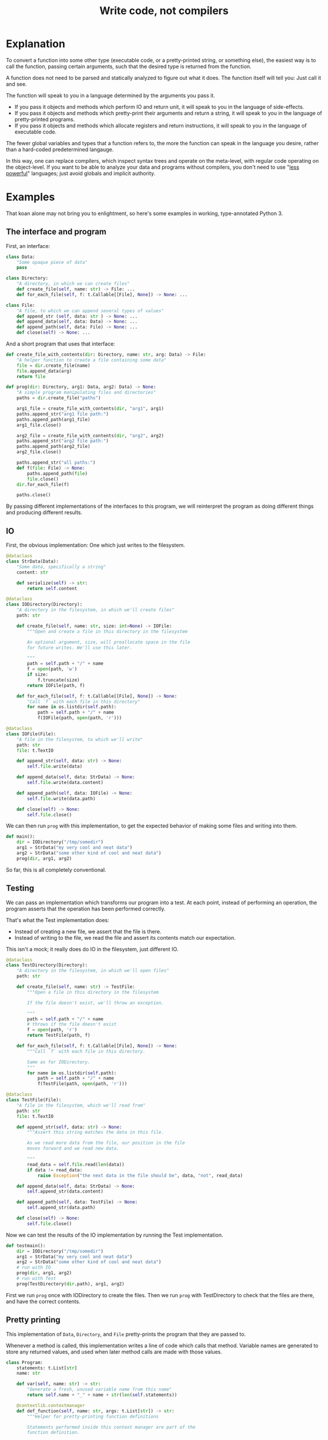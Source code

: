 #+title: Write code, not compilers
#+HTML_HEAD: <style type="text/css">pre.src {background-color: #303030; color: #ffffff;} pre.src-python:before { color: #000000; } body{ max-width:70em; margin-left:auto; margin-right:auto; }</style>

* Explanation
  :PROPERTIES:
  :CUSTOM_ID: explanation
  :END:
To convert a function into some other type
(executable code, or a pretty-printed string, or something else),
the easiest way is to call the function,
passing certain arguments,
such that the desired type is returned from the function.

A function does not need to be parsed and statically analyzed to figure out what it does.
The function itself will tell you: Just call it and see.

The function will speak to you in a language determined by the arguments you pass it.

- If you pass it objects and methods which perform IO and return unit,
  it will speak to you in the language of side-effects.
- If you pass it objects and methods which pretty-print their arguments and return a string,
  it will speak to you in the language of pretty-printed programs.
- If you pass it objects and methods which allocate registers and return instructions,
  it will speak to you in the language of executable code.

The fewer global variables and types that a function refers to,
the more the function can speak in the language you desire,
rather than a hard-coded predetermined langauge.

In this way, one can replace compilers,
which inspect syntax trees and operate on the meta-level,
with regular code operating on the object-level.
If you want to be able to analyze your data and programs without compilers,
you don't need to use "[[https://www.w3.org/DesignIssues/Principles.html#PLP][less powerful]]" languages;
just avoid globals and implicit authority.
# which might in fact require a more powerful language
* Examples
  :PROPERTIES:
  :CUSTOM_ID: examples
  :END:
That koan alone may not bring you to enlightment,
so here's some examples
in working, type-annotated Python 3.
** The interface and program
   :PROPERTIES:
   :CUSTOM_ID: program
   :END:
First, an interface:
#+begin_src python
class Data:
    "Some opaque piece of data"
    pass

class Directory:
    "A directory, in which we can create files"
    def create_file(self, name: str) -> File: ...
    def for_each_file(self, f: t.Callable[[File], None]) -> None: ...

class File:
    "A file, to which we can append several types of values"
    def append_str (self, data: str ) -> None: ...
    def append_data(self, data: Data) -> None: ...
    def append_path(self, data: File) -> None: ...
    def close(self) -> None: ...
#+end_src

And a short program that uses that interface:
#+begin_src python
def create_file_with_contents(dir: Directory, name: str, arg: Data) -> File:
    "A helper function to create a file containing some data"
    file = dir.create_file(name)
    file.append_data(arg)
    return file

def prog(dir: Directory, arg1: Data, arg2: Data) -> None:
    "A simple program manipulating files and directories"
    paths = dir.create_file("paths")

    arg1_file = create_file_with_contents(dir, "arg1", arg1)
    paths.append_str("arg1 file path:")
    paths.append_path(arg1_file)
    arg1_file.close()

    arg2_file = create_file_with_contents(dir, "arg2", arg2)
    paths.append_str("arg2 file path:")
    paths.append_path(arg2_file)
    arg2_file.close()

    paths.append_str("all paths:")
    def f(file: File) -> None:
        paths.append_path(file)
        file.close()
    dir.for_each_file(f)

    paths.close()
#+end_src

By passing different implementations of the interfaces to this program,
we will reinterpret the program
as doing different things and producing different results.
** IO
   :PROPERTIES:
   :CUSTOM_ID: io
   :END:
First, the obvious implementation:
One which just writes to the filesystem.

#+begin_src python
@dataclass
class StrData(Data):
    "Some data, specifically a string"
    content: str

    def serialize(self) -> str:
        return self.content

@dataclass
class IODirectory(Directory):
    "A directory in the filesystem, in which we'll create files"
    path: str

    def create_file(self, name: str, size: int=None) -> IOFile:
        """Open and create a file in this directory in the filesystem

        An optional argument, size, will preallocate space in the file
        for future writes. We'll use this later.

        """
        path = self.path + "/" + name
        f = open(path, 'w')
        if size:
            f.truncate(size)
        return IOFile(path, f)

    def for_each_file(self, f: t.Callable[[File], None]) -> None:
        "Call `f` with each file in this directory"
        for name in os.listdir(self.path):
            path = self.path + "/" + name
            f(IOFile(path, open(path, 'r')))

@dataclass
class IOFile(File):
    "A file in the filesystem, to which we'll write"
    path: str
    file: t.TextIO

    def append_str(self, data: str) -> None:
        self.file.write(data)

    def append_data(self, data: StrData) -> None:
        self.file.write(data.content)

    def append_path(self, data: IOFile) -> None:
        self.file.write(data.path)

    def close(self) -> None:
        self.file.close()
#+end_src

We can then run =prog= with this implementation,
to get the expected behavior of making some files and writing into them.

#+begin_src python
def main():
    dir = IODirectory("/tmp/somedir")
    arg1 = StrData("my very cool and neat data")
    arg2 = StrData("some other kind of cool and neat data")
    prog(dir, arg1, arg2)
#+end_src

So far, this is all completely conventional.

** Testing
   :PROPERTIES:
   :CUSTOM_ID: testing
   :END:
We can pass an implementation which transforms our program into a test.
At each point, instead of performing an operation,
the program asserts that the operation has been performed correctly.

That's what the Test implementation does:
- Instead of creating a new file,
  we assert that the file is there.
- Instead of writing to the file,
  we read the file and assert its contents match our expectation.

This isn't a mock; it really does do IO in the filesystem,
just different IO.

#+begin_src python
@dataclass
class TestDirectory(Directory):
    "A directory in the filesystem, in which we'll open files"
    path: str

    def create_file(self, name: str) -> TestFile:
        """Open a file in this directory in the filesystem

        If the file doesn't exist, we'll throw an exception.

        """
        path = self.path + "/" + name
        # throws if the file doesn't exist
        f = open(path, 'r')
        return TestFile(path, f)

    def for_each_file(self, f: t.Callable[[File], None]) -> None:
        """Call `f` with each file in this directory.

        Same as for IODirectory.
        """
        for name in os.listdir(self.path):
            path = self.path + "/" + name
            f(TestFile(path, open(path, 'r')))

@dataclass
class TestFile(File):
    "A file in the filesystem, which we'll read from"
    path: str
    file: t.TextIO

    def append_str(self, data: str) -> None:
        """Assert this string matches the data in this file.

        As we read more data from the file, our position in the file
        moves forward and we read new data.

        """
        read_data = self.file.read(len(data))
        if data != read_data:
            raise Exception("the next data in the file should be", data, "not", read_data)

    def append_data(self, data: StrData) -> None:
        self.append_str(data.content)

    def append_path(self, data: TestFile) -> None:
        self.append_str(data.path)

    def close(self) -> None:
        self.file.close()
#+end_src

Now we can test the results of the IO implementation by running the Test implementation.

#+begin_src python
def testmain():
    dir = IODirectory("/tmp/somedir")
    arg1 = StrData("my very cool and neat data")
    arg2 = StrData("some other kind of cool and neat data")
    # run with IO
    prog(dir, arg1, arg2)
    # run with Test
    prog(TestDirectory(dir.path), arg1, arg2)
#+end_src

First we run =prog= once with IODirectory to create the files.
Then we run =prog= with TestDirectory to check that the files are there,
and have the correct contents.

** Pretty printing
   :PROPERTIES:
   :CUSTOM_ID: pprint
   :END:
This implementation of =Data=, =Directory=, and =File= pretty-prints the program that they are passed to.

Whenever a method is called,
this implementation writes a line of code which calls that method.
Variable names are generated to store any returned values,
and used when later method calls are made with those values.

#+begin_src python
class Program:
    statements: t.List[str]
    name: str

    def var(self, name: str) -> str:
        "Generate a fresh, unused variable name from this name"
        return self.name + "_" + name + str(len(self.statements))

    @contextlib.contextmanager
    def def_function(self, name: str, args: t.List[str]) -> str:
        """Helper for pretty-printing function definitions

        Statements performed inside this context manager are part of the
        function definition.

        """
        parent_statements, parent_name = self.statements, self.name
        self.statements, self.name = [], self.var(name)
        yield self.name
        parent_statements.append(
            f"def {self.name}(" + ", ".join(args) + "):\n" +
            textwrap.indent("\n".join(self.statements), "    "))
        self.statements, self.name = parent_statements, parent_name

@dataclass
class PPDirectory(Directory):
    "A staged directory, which writes lines of code to perform requested operations"
    program: Program
    variable_name: str

    def create_file(self, name: str) -> PPFile:
        "Write a line of code to call .create_file and store the result in an arbitrarily named variable"
        file = PPFile(self.program, self.program.var("file"))
        self.program.statements.append(f"{file.variable_name} = {self.variable_name}.create_file('{name}')")
        return file

    def for_each_file(self, f: t.Callable[[File], None]) -> None:
        "Render the passed function as a function definition, then write a line of code to call .for_each_file with it."
        file = PPFile(self.program, self.program.var("file"))
        with self.program.def_function('f', [file.variable_name]) as func_name:
            f(file)
        self.program.statements.append(f"{self.variable_name}.for_each_file({func_name})")

@dataclass
class PPFile(File):
    "A staged file, which writes lines of code to perform requested operations"
    program: Program
    variable_name: str

    def append_str(self, data: str) -> None:
        "Write a line of code to call .append_str with this string constant"
        self.program.statements.append(f"{self.variable_name}.append_str('{data}')")

    def append_data(self, data: PPData) -> None:
        "Convert data to a variable name, and write a line of code to call .append_str with it"
        self.program.statements.append(f"{self.variable_name}.append_data({data.variable_name})")

    def append_path(self, data: PPFile) -> None:
        "Convert data to a variable name, and write a line of code to call .append_path with it"
        self.program.statements.append(f"{self.variable_name}.append_path({data.variable_name})")

    def close(self) -> None:
        "Write a line of code to call .close"
        self.program.statements.append(f"{self.variable_name}.close()")

@dataclass
class PPData(Data):
    "A staged piece of data, which exists only as a variable name"
    variable_name: str
#+end_src

We can run =prog= with this implementation, picking arbitrary initial variable names:

#+begin_src python
def ppmain():
    program = Program([], "")
    dir = PPDirectory(program, "mydir")
    arg1 = PPData("somearg")
    arg2 = PPData("otherarg")
    with program.def_function('main', [dir.variable_name, arg1.variable_name, arg2.variable_name]):
        prog(dir, arg1, arg2)
    print(program.statements[0])
#+end_src

This outputs a pretty-printed program to stdout:

#+begin_src python
def _main0(mydir, somearg, otherarg):
    _main0_file0 = mydir.create_file('paths')
    _main0_file1 = mydir.create_file('arg1')
    _main0_file1.append_data(somearg)
    _main0_file0.append_str('arg1 file path:')
    _main0_file0.append_path(_main0_file1)
    _main0_file1.close()
    _main0_file6 = mydir.create_file('arg2')
    _main0_file6.append_data(otherarg)
    _main0_file0.append_str('arg2 file path:')
    _main0_file0.append_path(_main0_file6)
    _main0_file6.close()
    _main0_file0.append_str('all paths:')
    def _main0_f12(_main0_file12):
        _main0_file0.append_path(_main0_file12)
        _main0_file12.close()
    mydir.for_each_file(_main0_f12)
    _main0_file0.close()
#+end_src

Not the most beautiful pretty-printing,
but still pretty good considering that this works without access to the source code.

** Optimization
First, some background knowledge:
When writing to a filesystem, space must be allocated for data as it is written.
Writing data in many small chunks causes the space allocation to be broken up into many small chunks.
It is substantially more efficient to allocate space in one big chunk,
rather than in many small chunks.

Knowing that, we'd like to optimize our program to allocate all the space it needs for a file up front,
at the time it creates the file.

To do that, this implementation of =Data=, =Directory=, and =File= profiles the program it's passed to,
storing information about the space allocation implicitly performed by the program.
After the program is finished running with the profiling implementation,
the =optimized_dir= method returns a new =Directory= object
which uses that profiling information to perform space allocations in one big chunk at file creation,
instead of in smaller chunks.

#+begin_src python
@dataclass
class ProfilingDirectory(Directory):
    path: str
    files: t.Dict[str, ProfilingFile]

    def create_file(self, name: str) -> File:
        "Make a file which profiles the space usage of operations performed on it"
        path = self.path + "/" + name
        file = ProfilingFile(path)
        self.files[name] = file
        return file

    def for_each_file(self, f: t.Callable[[File], None]) -> None:
        "Does nothing; this depends on data in the filesystem, so we can't statically profile this"
        pass

    def optimized_dir(self, path: str) -> OptimizedDirectory:
        "Return an optimized directory which performs profiled space allocations all at once"
        return OptimizedDirectory(path, self.files)

@dataclass
class ProfilingFile(File):
    path: str
    size: int = 0

    def append_str(self, data: str) -> None:
        "Record how much file space writing this string would consume"
        self.size += len(data)

    def append_data(self, data: StrData) -> None:
        "Record how much file space writing this data would consume"
        self.append_str(data.content)

    def append_path(self, data: ProfilingFile) -> None:
        "Record how much file space writing this path would consume"
        self.append_str(data.path)

    def close(self) -> None:
        pass

@dataclass
class OptimizedDirectory(IODirectory):
    profiler_results: t.Dict[str, ProfilingFile]

    def create_file(self, name: str) -> IOFile:
        "Create this file, allocating space in it based on data from profiling"
        profiler_result = self.profiler_results.get(name)
        if profiler_result:
            return super().create_file(name, size=profiler_result.size)
        else:
            return super().create_file(name)
#+end_src

We can use this profiler implementation to profile our program once,
and then run it many times.

#+begin_src python
def optimized_main():
    arg1 = StrData("somearg")
    arg2 = StrData("otherarg")
    profile_dir = ProfilingDirectory("somedir", {})
    prog(profile_dir, arg1, arg2)
    prog(profile_dir.optimized_dir("adir"), arg1, arg2)
    prog(profile_dir.optimized_dir("bdir"), arg1, arg2)
#+end_src
** Linear type inference and checking
   :PROPERTIES:
   :CUSTOM_ID: types
   :END:
This implementation infers linear types for expressions and functions in our program,
and checks their consistency.
Specifically, we statically track the open/closed state of files
to ensure that files cannot be used after they are closed.

Note that the inferred linear types are not actually made explicit as data in the type-checker;
they are left implicit.
This allows a very simple typechecker implementation.

#+begin_src python
@dataclass
class TypecheckingDirectory(Directory):
    def create_file(self, name: str) -> TypecheckingFile:
        "Make a file which profiles the space usage of operations performed on it"
        return TypecheckingFile(open=True)

    def for_each_file(self, f: t.Callable[[File], None]) -> None:
        # run f to type check it against the input typestate...
        try:
            f(TypecheckingFile(open=True))
        except AssertionError:
            e.args = ("function passed to for_each_file uses closed file on the first run",)
            raise
        # ...and then run f again to check it against its own output typestate.
        try:
            f(TypecheckingFile(open=True))
        except AssertionError as e:
            e.args = ("function passed to for_each_file uses closed files on second and future runs",)
            raise

@dataclass
class TypecheckingFile(File):
    open: bool

    def append_str(self, data: str) -> None:
        assert self.open

    def append_data(self, data: Data) -> None:
        assert self.open

    def append_path(self, data: File) -> None:
        assert self.open

    def close(self) -> None:
        assert self.open
        self.open = False
#+end_src

Now we can run our program with =TypecheckingDirectory= to typecheck it.
To illustrate that this works,
we'll also run with =badprog=, which fails typechecking:

#+begin_src python
def badprog(dir: Directory) -> File:
    paths = dir.create_file("paths")
    def f(file: File) -> None:
        paths.append_path(file)
        # oops, we meant to close "file", not "paths"!
        paths.close()
    dir.for_each_file(f)
    return paths

def typechecking_main():
    prog(TypecheckingDirectory(), Data(), Data())
    try:
        badprog(TypecheckingDirectory())
    except Exception:
        pass
#+end_src

The failure in =badprog= is indicated with a regular Python exception,
thrown at type-checking time:

#+begin_src python
Traceback (most recent call last):
  File "tfs.py", line 416, in <module>
    typechecking_main()
  File "tfs.py", line 414, in typechecking_main
    badprog(TypecheckingDirectory())
  File "tfs.py", line 409, in badprog
    dir.for_each_file(f)
  File "tfs.py", line 381, in for_each_file
    f(TypecheckingFile(open=True))
  File "tfs.py", line 406, in f
    paths.append_path(file)
  File "tfs.py", line 397, in append_path
    assert self.open
AssertionError: function passed to for_each_file uses closed files on second and future runs
#+end_src

The stack trace tells us the concrete reason why type-checking fails for =badprog=:
=f= uses a closed file after its first run,
specifically =paths= in the =paths.append_path(file)= statement.
=paths= is closed because we called =paths.close()= at the end of =f=.
* Conclusion
  :PROPERTIES:
  :CUSTOM_ID: conclusion
  :END:
Passing arguments to functions is fun and powerful.

Other constructs not shown in these examples,
such as control flow and lambdas,
can also be handled,
in general by ensuring that control flow or lambda creation is done through an interface.
For example, an if-check on an error code can be done with a =Result.or_else= interface,
which makes both branches visible to the implementation.
* Further reading
  :PROPERTIES:
  :CUSTOM_ID: further_reading
  :END:
- [[http://okmij.org/ftp/tagless-final/index.html][Tagless-final style]].
  This is where I first learned about this technique.
- [[https://www.researchgate.net/publication/2302111_Type-Directed_Partial_Evaluation][Type-Directed Partial Evaluation]].
  This paper discusses (in part) the pretty-printing technique used here
  and how it can be generalized.
- [[http://okmij.org/ftp/Computation/types.html#sessions][Session types without sophistry]].
  This paper studies the type-checker implementation technique from this post in greater detail.
- [[http://www.object-oriented-security.org/lets-argue/singletons][Singletons Considered Harmful]].
  This post explains, in object-oriented terms,
  why it's preferable to pass dependencies as arguments rather than use globals.
* Addendum: Type-correct interfaces
  :PROPERTIES:
  :CUSTOM_ID: type-correct
  :END:
The type declarations for the =Data=, =Directory=, and =File= interfaces at the start are simple and correct,
but need to be made a little more generic to support our implementations;
otherwise we get some type errors.

The below declarations of the interfaces are fully correct and allows us to typecheck properly.
But they're slightly more complicated, so we're doing it here to avoid confusion up front.

#+begin_src python
class Data:
    pass

T_Data = t.TypeVar('T_Data', bound=Data)
T_File = t.TypeVar('T_File', bound=File)
class File(t.Generic[T_Data]):
    def append_str (self,         data: str  ) -> None: ...
    def append_data(self,         data: T_Data) -> None: ...
    def append_path(self: T_File, data: T_File) -> None: ...

class Directory:
    def create_file(self, name: str) -> File: ...
#+end_src

Exercise for the reader:
Understand why these changes to the =append_data= and =append_path= methods are needed.

* Tagless final style (talk for !!con?) :noexport:
Title: {Compiling, testing, visualizing, whatevering} your program is easy, with tagless final style!

There are lots of cool things to do to programs! You can turn them into pretty pictures showing the control flow! You can compile them into more efficient programs! You can write tests to make sure they work properly!
All these are very different things, but one weird trick can let you do them all, and more, in any language!
The "tagless final style" trick lets you write a little bit of regular old code, and change your program to doing anything you want!
Then to make the picture, or recompile the program, or run a test - all you have to do is run the program!
Let's find out how!
** timeline
All examples will be in Python

0:00-1:00
- Basic explanation of tagless final style in terms of object-oriented programming in Python, no fancy types
- Very brief mention of: Paper and author coining it, and that it means the opposite of initial style
1:00-3:00
- Start of 3 examples (all in Python)
- First example: Compilation
- Show a function which calls a method on a passed-in object repeatedly to allocate some resources,
  then operates on the resources by calling more methods.
  That's slow; we'd prefer to batch-allocate the resources at the start.
- Pass it a different object;
  the different object records the allocation requests and returns resources which do nothing.
- Call the function with this new object and record the allocation requests;
  then we can make a new function with the same signature,
  which performs those allocations in a large batch all at once at the start,
  then passes them out one by one to the function.
  Way faster!
3:00-5:00
- Second example: Testing
- Show a function which performs some operations, which have some effect on the outside world,
  again by calling methods on a passed-in object
- Pass it a different object; its methods, instead of performing some effect,
  instead monitor the outside world until the corresponding effect is seen,
  and only then continue.
- Run the two instances of the function in parallel; if they both complete fine,
  then our implementation of the passed-in objects is correct!
5:00-8:00
- Third example: Visualization
- Show a function that calls a bunch of global functions from modules
- Show that we can intercept the lookup for those functions,
  and return some other Symbol objects instead which just contain the name of the variable that was looked up
- These objects return more Symbol objects every time they're interacted with, and also have a side-effect of making nodes and edges in a graph.
- To get a nice visualization of our function, then - just run it, and render the resulting graph!
8:00-10:00
- More background about tagless final style until I run out of time
- The alternative is parsing your code and building an AST! That is both slower and harder to do!
- There are many powerful techniques, too:
  - One cool thing is that this doesn't actually require us to have access to the source code!
    In theory, we could even visualize and pretty print compiled code!
  - This is also extensible! If we have a function which performs some new operations,
    we can reuse the old compilation/testing/visualization implementation,
    and just add on the new operations!
    Without having to change our old code!
    This is the expression problem - it's solved!
- Tagless final style is deeply related to:
  - Capabilities
  - Effect systems
  - Monads
** bio

Spencer Baugh always dreamed of being a programmer, and one day that dream became reality! Now Spencer finally knows what all those sci-fi books were talking about when they mentioned "linked lists" or "abstraction"! See http://catern.com for more from Spencer!
** thought about tagless final style
The alternative is to parse your code and inspect an AST.
But most programmers don't know how to do that.

But they do know how to implement objects with different implementations!
** type-based decompilation
   this is definitely an interesting one to include
** another example: turning tests into string descriptions
** post 1
   ok sooo

   I guess we just want to express in simple terms,
   hey, look here, there is this powerful technique,
   called tagless final style.

   and it's a generalization of general good style...

   well, yeah, I kind of view it as just a generalization of,
   type-directed programming/capability-based programming...

   like, just pass values to functions to do things.

   and use types

   ok, that's a bit deeper than I want to go really.
   I just want to say...

   Hey, there are some cool things you can do with tagless final style!
   And you don't need a fancily-typed language to do them!
   Basic OOP is sufficient for many.

   yeah but I don't want to spend a ton of time on it though
   because it's just a useful interesting fact.

   so maybe I just want to say, like...

   Many features that might seem to require parsing the code and doing static analysis on the resulting AST,
   can be done using tagless final style and normal code in the language,
   with small or no modifications to the program.

   Many interesting analysis or transformations on functions,
   such as compilation, visualization, or automatic test generation,
   seem to inherently require "stepping up to the meta-level",
   by parsing the function and statically analyzing the AST.
   In fact, such tasks can be done at the object-level,
   without parsing or static analysis,
   in any language,
   by simply calling the function with some unusual arguments.

   {Compilation,visualization,testing,etc} can be done at the ... with no parsing or static analysis

   at a level staying inside the formal semantics of the language?

   {Compilation,visualization,testing,etc} can be done inside the language

   To compile a function, pass it the correct arguments

   no that's more like the first sentence

   Compiling a program can be done without parsing it

   Static analysis can be done at runtime

   Compilation is just another way to run your program
   
   Compile your program by running it
   
   Compile your program by running it, not parsing it
   
   Reinterpret your program by running it, not with static analysis
   
   Interpret your program by running it, not with static analysis
   
   Replace static analysis with just running the program
   
   Implement an interpreter with no parsing?
   
   Argh all of this is just so abstract.
   
   The reality is so extremely concrete.
   
   A function that does something using objects you pass it, can be recompiled/reinterpreted/visualized by passing different objects.
   
   Write code, not compilers
   
   I guess?
   
   I mean it's similar to my other post on writing code instead of config,
   In that instead of doing some other thing, we're just passing objects.
   
   Yeah okay I like this as a provisional title.
   
   Write code, not compilers

   A program, represented as text, can be parsed and converted into some other form by a compiler.
   
    program, represented as a function,
   can be converted into some 

   A compiler parses a text file full of code, turns it into an AST,
   walks over the tree structure, and outputs some new thing.
   But you can skip straight to the "output some new thing" part,
   by writing regular code at the object level

   If you want to compile a program into some other form,
   you don't need to parse the program text and do static analysis.
   You can just write

   If you want to compile a program into some other form,
   your first step should be to just pass it different objects that make it do something different.

   (see that makes no sense. hm. hm hm.)

   "compilers are just special config for your program"
   truly bonkers lol

   If you want to compile a program into some other form,
   your first step should be to run it with a different interpretation.

   To compile a program into some other form,
   the easiest way is to run it,
   passing a different interpreter as an argument.

   To compile a function into some other form,
   sometimes the easiest way is to call it,
   passing a different arguments,
   such that the new form is returned from the function.

   This is not always powerful enough to round-trip the function.
   
   The fewer global variables and types that the function refers to,
   the more its behavior is determined by the arguments passed to it,
   and the more powerful transformations we can perform.


   A function is not just something...
   it describes its own behaviors....
   it acts on objects...

   A function does something using its arguments,
   and returns a value.

   A function is also a description of its own behavior.

   A function is a bundle of behaviors,
   taking in some arguments and outputting a value.

   A function is a description of its own behavior.
** good stuff
   A function does not need to be parsed and statically analyzed to figure out what it does.
   The function itself will tell you: Just call it and see.

   It will tell you in exactly the way you request
   In any way you request

   It will tell you in the way that you ask it:
   With the arguments you pass it.

   If you pass it objects and methods which perform IO and return unit,
   it will tell you in the language of side-effects.

   If you pass it objects and methods which pretty-print their arguments and return a string,
   it will tell you in the language of pretty-printed programs.

   If you pass it objects and methods which allocate registers and return instructions,
   it will tell you in the language of executable code.
** 
   yeah I like that! I like that a lot.
   a function is not just a bundle of functionality that does a thing!

   it's far more abstract than that.

   it's almost... something I have to unlearn...

   like, I've learned a notion of... a function doing a concrete thing,
   using concrete functionality that is provided to it.

   but the function is actually operating in a much more... abstracted space.

   For me,
   what I find tricky about understanding this,
   is that I usually think of a function as doing some specific, concrete thing,
   using the concrete capabilities that have been passed into it.

   But really, it's much more abstract than that.
** maybe intro
   To compile a function into some other form,
   sometimes the easiest way is to call it,
   passing a different arguments,
   such that the new form is returned from the function.
** other intro
   To convert a function into some other type
   (executable code, or a pretty-printed program, or something else),
   the easiest way is to call the function,
   passing certain arguments,
   such that the desired type is returned from the function.

   A function does not need to be parsed and statically analyzed to figure out what it does.
   The function itself will tell you: Just call it and see.

   It will tell you in the language that you ask for,
   using the arguments you pass it.

   If you pass it objects and methods which perform IO and return nothing,
   it will tell you in the language of side-effects.

   If you pass it objects and methods which pretty-print their arguments and return a string,
   it will tell you in the language of pretty-printed programs.

   If you pass it objects and methods which allocate registers and return instructions,
   it will tell you in the language of executable code.

   The fewer global variables and types that a function refers to,
   the more the function can speak in the language we desire,
   rather than a hard-coded predetermined langauge.
** nice
   okay nice I like that yeah

   okay let's stop updating the intro here and do it in the html only
** examples
   okay I think the main thing I actually need from here is examples.

   I think I can have one function that I'll use for all three examples.

   I can make a testing example too...

   yeah lol how was this not obvious to me before, just have one function and use it for all the examples.

   well... one reason that's not good is because,
   different functions have interfaces for different things,
   and therefore can support different transformations.

   still.

   I can do the string and compilation thing here...

   and... I can do the testing example maaaaybe.

   having a common example is really powerful but also limiting...

   the testing example shouldn't require anything new

   the string and compilation things require the same stuff

   so actually it seems fine yeah.

   the thing is that the *optimization* part, the up front allocation part,
   requires less abstraction than others.

   but, that's fine. we can ignore that.

   yeah hmmmmmmm

   yeah okay! I like this web application routes thing.
   lotta potential here.

   testing, we can test that the routes are pointing to the right objects,
   or something.

   the awkward thing with the webapp is that the familiar design has already been optimized
   for not being super bad performance, heh.

   hmmmmmmmm mm hmm hmm
   i'm sure we can figure out something to batch though

   hmmm

   oh! allocate space for routes and apps up front!
   just say, "allocate_route_space(3)", "allocate_app_space(2)"
   or maybe allocating an entire buffer, that might be clearer

   yeah and store it in the preallocation thing...

   hmm this webapp thing is not necessarily the best though,
   because it doesn't have side-effects.

   what about creating some files on disk? that could be good.

   and like...
   renaming them and stuff.

   and what would we all

   hmm hmm

   okay how about allocating the size of the file up front before writing?

   yeah that could be good

   ok ok cool so.

   we can allocate the space in the file for the paths up front.

   okay yeah I like this directory one

   Testing is done by:

   Test that the file contains the expected contents.

   okay so I like it, let's proceed from here.

   oh okay let's just narrow the file type in the method arguments, let's not assert it openly

   oh hey and we could even make that type safe later with a generic, actually.
*** how to type these examples?
    hmmmmmmmmMmmMmMmmm
    is it even possible in Python? with an OO type system?

    so... we want to say...
    we've got these interfaces, right...
    i mean it's the fact that we're peering inside. hm.

    oh so the...
    protocol or something should be...

    parameterized on the data? and... the file.

    so the file can...
    take itself as an argument.

    the

    that's gonna be tricky hmmmm

    or is it?

    ah no it's easy, duh, obvious in retrospect.

    well I still don't really know what that is desugaring into...
    (some kind of... existential package?
    sure, I guess an existential supports this directly)
*** another thought
    TFS is kind of like writing an effect handler

    and both of those are kind of like writing a pattern match over a function/expression.
*** citations?
    maybe I should cite some stuff, like...

    effect handlers/copattern matches

    tagless final style

    that one paper on type-directed decompilation
    or type directed partial evaluation?

    this will be a good singular reference
*** redesign of post
    let's just write a new one I guess

    or... write a separate post which shows examples?

    yeah and leave the koan as is.

    Should I link it from the main page?

    yes... on the same line.

    Write code, not compilers (examples)
* thoughts :noexport:
** merge examples into tfs article
  I guess this means unifying them into org-mode

  also I can cover some of the control flow things,
  and talk about handling lambdas by running "lam" on them.

  i can copy my discussion with simpson in erights
[[/home/sbaugh/.logs/#erights/2021-04-23.txt]]

okk so:

handling of:
control flow

yeah I just need to show an example showing an if statement.

hmmmmmm

or some kind of control flow...

something to remove doubt...

I mean so far I've avoided control flow in this way...

how about I just run the function twice?
thermometer-continuation style

but that's ugly

so what control flow is there?

if, for, throw, while
basic lambdas passed as arguments

I guessss I could do a for loop...

but... well a break wouldn't be a problem...

yeah I think a lambda would be a good example.

in some scenario where it's obvious that it's replacing control flow.

like a Result.map thing
or a List.map

yeah let's go with the Result thing, that's FUD-y enough that people won't question it,
everyone loves returning monadic errors days...

maybe I'll just say words
** new list and types example
   so maybe we don't want to return a list from map,
   because, we can't introspect that list.

   hmm appending to a list is also bad

   what we really want is maybe,
   one function which writes each file A in dir to another file B and closes A,

   then we have another one which is a typo, which closes B instead of A.

   okay so for the trace for the mapfiles...
   that's a bit tricky because I need to change where the sideeffect of pushing a line of code,
   happens.

   okay, wait...

   how do we handle for_each_file with the test mode?

   oh it should just work fine.
   except, I guess, that the order is random. but still it should be fine,
   I'm not super concerned here...

   okay so we won't both checking that the file is closed...
   that's something we could do, but it's complex, so we won't bother.
   we'll just check it's affine.
   or... something like that, anyway.

   ah hm okay how about we mutate a dict, referenced from file,
   which maps files to open/closed.

   and then we assert... hmm...

   okay so...

   I'm not totally sure what's corrct here, hm.

   I guess...

   we run through maintaining the state of the variables...

   and then have some output typestate...

   maybe when we try to close something...
   we check that against the output? to see if we can add a closed there?

   nah... nah...

   let's just run it twice...

   yeah that's perfect!

   yeah so we can just describe this as some advanced typestate stuff.
   and, we don't actually make the type of each expression and function explicit,
   we just use the typestate directly.

   types are data
   type inference just extracts some form of data from the functions

   and then we use that data to do checking

   but why don't we just keep the data in the form of the function itself?
   ya...

* encoding more advanced types in TFS :noexport:
http://functorial.com/Embedding-a-Full-Linear-Lambda-Calculus-in-Haskell/linearlam.pdf

the encoding of existentials as universals is kinda like a lambda-encoding,
so it's promising

it would be cool to translate this linear lambda calculus to Python...

uhhhh they use some fancy type class machinery...

i don't know about a direct translation...

but it seems like it should be possible to break this stuff down!

in the same way that I broke down the typeclasses used in TFS, to just passing objects as arguments!
** email
Subject: TFS for DSLs with a more powerful type system than the host?

Hi Professor Kiselyov,

As preface,
I'm a huge fan of your work on tagless final style.
I use your techniques all the time 
and I've even worked on a basic pseudo-TFS tutorial for Python users: http://catern.com/tfs.html

I've often used, and suggested that others use, TFS to implement DSLs.
But when the DSLs has a more sophisticated type system than the host,
it's not clear to me how to do that.
I read with great interest your embedding of linear lambda calculus using TFS in
http://okmij.org/ftp/tagless-final/cookbook.html#linear
but I don't know how this technique would be generalized for,
e.g., dependent types, or modal types,
or other fancy type system features.

Is there a general way to use TFS (or other) techniques
such that a DSL can express type system features that aren't present than the host language?
Do you have any pointers to papers on this?

One thought I had along these lines is that perhaps just as TFS lambda-encodes data,
maybe all fancy type-system features could be "lambda-encoded" with universals,
in a generalization of the well-known encoding of existentials as universals.
But I don't know what such a generalization would look like.

Thanks,
Spencer Baugh


For example,
One thing that I've wondered about
** reply and paper
   hm staging

   but we'd really want to run those terms at "compile time"!
   along the rest of our typechecking/compilation process...

   hmm build steps...

   I do like the idea of writing an interpreter that just,
   does typechecks and stuff...
   and generates more code I guess.
   or, it doesn't really need to,
   since we can just have another interpreter to evaluate the code.
*** canonical structures
    like implicits but much more powerful?
    basically, proof search?
    interesting insight that typeclasses are proof search,
    that's going in the iceberg!

    so implicits are proof search...
    does this mean dynamic scope is proof search?
    hmmm........
    it does "search" up the stack...

    but I don't have alpha-equivalence, how do I remove the name and do type-based resolution instead?
    encode the type in the name?
    also it won't do synthesis...
*** asking lisp people
    I thought I recalled that one known technique for adding static type checking to a dynamic system like Lisp,
    was to do it through staging; static type checks become dynamic type checks in a staged code generator.
    Anyone have any papers/good examples of this in action?
**** hmm
     phrasing

     I think they phrase it as,
     "static checks are just dynamic checks at an earlier stage",
     so who needs the static checks?
*** hmm
    so really I just want to have... a type checker that interprets the program.

    I can insert type annotations with regular function calls, that's kinda cool.
    like, just have the type represented at the term level.
    and just separate the syntax classes with the meta-type-system.
*** example in python
    okay so I can have a map taking a function,
    and I can have it close the file,
    and I can show that results in an error.

    like... by closing it and then that breaks something?
    i'm not sure how that naturally works,
    but I'm sure there's a natural imperative way to do it.

    oh, maybe just run it twice?

    once to see the outputs,

    and once to see that the inputs match the outputs?

    is that... sound?

    sure! I mean, we need, uh, basically

    Γ, Δ ⊢ e : t, Δ

    like the inputs and the outputs are the same.

    ummmm

    or...
    i guess maybe we can just directly compare?

    yeah sure!

    we synthesize from the function,
    what objects it requires to be open,
    and what objects it closes.
    um, objects it closes are required to be open of course.

    so it can't really close anything. but, anyway.

    so we check the inputs against the outputs,
    and ensure those are the same. sure.

    okay so I guess I can add...

    close() to the main program...

    and a .map thing.

    I guess the .map will be... over... what?

    not sure.. I guess a file is the obvious choice.

    sure, yeah, easy... I guess... maybe...

    oh let's just add opendir.

    aha yes yes... we'll add opendir...

    and then maplines? hmm.
    sounds a bit complex...

    oh maybe we'll not add opendir,
    we'll just add mapfiles, kinda thing,
    and pass in another directory for it.

    or... maybe, MAYBE,
    we can have a mapfiles at the end?

    sure that could be good.

    so... yeah...
    mapfiles at the end... which... does what?
    I guess we iterate over the filenames and...
    maybe...
    write them somewhere?
    or no, we have to iterate over the files.

    ok so we iterate over the files.

    and at the end of the function we validate they're closed...
    and, yeah, if they aren't, we fail it.
**** further example
     actual dynamic type checking?
     could be interesting...

     as in, implementing a type system for Python in TFS-style

     but I think my basic example is better...

     on the other hand, having an actual use case for types in TFS would be better still

     but, still, it would be cool to have this example.
*** turnstile in racket
*** practical implementation details
    well okay so it's obviously quite annoying that,
    when you run your regular compiler,
    you get type errors,
    but you don't get type errors from the DSL.

    and... I guess this is just because, otherwise arbitrary user code could cause problems.
    although... people typically run macros at compile time and then type-check,
    so why shouldn't this be run at compile time??
** reply
   Very interesting, thank you for the link!
   I see how staged type-checking in this way could be extended to arbitrarily fancy type systems.
   I already can see how this technique could be used to add more sophisticated types
   to the embedded languages I've implemented with TFS,
   so thank you for handing me a ready solution!

   This is a very pedestrian concern, apologies,
   but do you anticipate that code generation for staged computations 
   would be run at "compile time" - for example, when ocamlc is run?
   Or would users need to run code generation as a separate step (perhaps once for each DSL term),
   and only get type errors at that step?
   It seems like the inability to run term-level computation at compile time
   would make this technique a little more awkward for users who might be expecting type errors.
   

   It seems that if there are many staged computations,
   it would be preferable for them

   and perhaps I missed this in your paper,
   but it seems that the additional staging steps may be annoying to users;
   running the compiler alone doesn't do all the type-checking,
   the user must also run code generation steps for all embedded DSLs.
   Do you anticipate that these code generation steps would be run at compile time?

   I notice the paper mentions proc_deploy
   

   For example, running the compi

   but it seems undesirable that running the type-checker the additional steps of staging might 

 it might be annoying to users to have to support these additional steps of staging.
   


   Apologies for this pedestrian concern. 
   but how 
    


